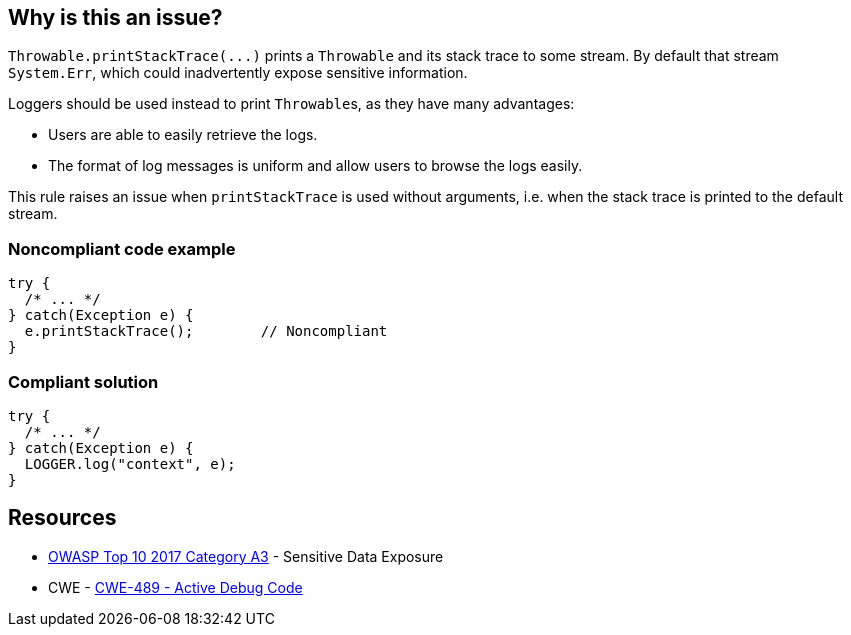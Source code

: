== Why is this an issue?

``++Throwable.printStackTrace(...)++`` prints a ``++Throwable++`` and its stack trace to some stream. By default that stream ``++System.Err++``, which could inadvertently expose sensitive information.


Loggers should be used instead to print ``++Throwable++``s, as they have many advantages:

* Users are able to easily retrieve the logs.
* The format of log messages is uniform and allow users to browse the logs easily.

This rule raises an issue when ``++printStackTrace++`` is used without arguments, i.e. when the stack trace is printed to the default stream.


=== Noncompliant code example

[source,java]
----
try {
  /* ... */
} catch(Exception e) {
  e.printStackTrace();        // Noncompliant
}
----


=== Compliant solution

[source,java]
----
try {
  /* ... */
} catch(Exception e) {
  LOGGER.log("context", e);
}
----


== Resources

* https://www.owasp.org/www-project-top-ten/2017/A3_2017-Sensitive_Data_Exposure[OWASP Top 10 2017 Category A3] - Sensitive Data Exposure
* CWE - https://cwe.mitre.org/data/definitions/489[CWE-489 - Active Debug Code]


ifdef::env-github,rspecator-view[]

'''
== Implementation Specification
(visible only on this page)

=== Message

Use a logger to log this exception.


=== Highlighting

``++printStackTrace()++``


'''
== Comments And Links
(visible only on this page)

=== is related to: S1166

=== on 26 Jul 2013, 13:07:44 Freddy Mallet wrote:
Is implemented by \http://jira.codehaus.org/browse/SONARJAVA-235

=== on 11 Feb 2015, 12:31:00 Sébastien Gioria wrote:
This rule is a OWASP A6 tag candidate

=== on 12 Feb 2015, 13:55:24 Ann Campbell wrote:
Thanks [~sebastien.gioria], but I'm going to pass on this.

=== on 10 Nov 2015, 11:05:50 Thomas Hofer wrote:
Hi! Pretty new around here, so I don't know if it's the best option to discuss some specifics of this rule. I'll welcome any criticism or redirection to another channel of communication!


I'm 100% onboard with flagging calls to ``++Throwable#printStackTrace()++``, without arguments. However, there are (IMHO) valid use cases for printing the stacktrace to a ``++PrintWriter++``, such as displaying relevant error messages in a UI (while still logging it to file / console). Obviously, this only makes sense in local apps and not in webapps at all.


One example of such usage is available on \http://code.makery.ch/blog/javafx-dialogs-official/#exception-dialog. I feel it would be overkill to use a specific Logger for that case.


This rule is flagged as CRITICAL in the default profile, which I find perfectly valid for the genuinely bad calls to ``++Throwable#printStackTrace()++``. However, I would like to be able to set a lower severity level for calls with a specific writer, which reflect a decision from the developper and are not included in the default templates for catch blocks :)


Would you consider splitting this rule in two (with / without args) to allow for different severity levels? Or do you consider this a cornercase, in which case I should add my own rules to override this one?

=== on 10 Nov 2015, 13:56:45 Ann Campbell wrote:
\[~\thomas.geek.hofer@gmail.com], please take this up on the https://groups.google.com/forum/#!forum/sonarqube[SonarQube Google Group]

=== on 10 Nov 2015, 14:06:01 Thomas Hofer wrote:
Thanks, will do!

=== on 20 Nov 2015, 14:02:23 Thomas Hofer wrote:
Done, https://groups.google.com/forum/#!topic/sonarqube/mCgzOFeUjZ4[here].

=== on 19 Mar 2018, 11:09:45 Sébastien GIORIA - AppSecFR wrote:
could be tageed : CWE-497 and OWASP A3:2017

endif::env-github,rspecator-view[]
